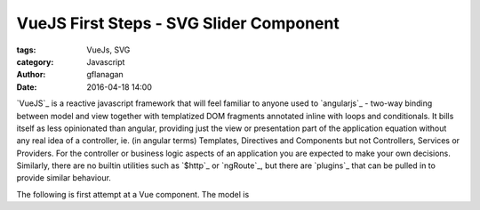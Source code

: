 
VueJS First Steps - SVG Slider Component
========================================

:tags: VueJs, SVG
:category: Javascript
:author: gflanagan
:date: 2016-04-18 14:00


`VueJS`_  is a reactive javascript framework that will feel familiar to anyone
used to `angularjs`_  - two-way binding between model
and view together with templatized DOM fragments annotated inline with loops
and conditionals.
It bills itself as less opinionated than angular, providing just the view or
presentation part of the application equation without any real idea of a
controller, ie. (in angular terms) Templates, Directives and Components but not
Controllers, Services or Providers. For the controller or business logic
aspects of an application you are expected to make your own decisions.
Similarly, there are no builtin utilities such as `$http`_ or `ngRoute`_, but
there are `plugins`_ that can be pulled in to provide similar behaviour.

The following is first attempt at a Vue component. The model is 

.. jsfiddle:: mdhs1t04
    :width: 100%
    :height: 340
    :tabs: result,html,js,resources
    :skin: light


